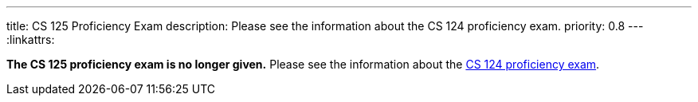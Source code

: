 ---
title: CS 125 Proficiency Exam
description: Please see the information about the CS 124 proficiency exam.
priority: 0.8
---
:linkattrs:

**The CS 125 proficiency exam is no longer given.**
//
Please see the information about the
https://cs124.cs.illinois.edu/info/proficiency[CS 124 proficiency exam].

// vim: ts=2:sw=2:et:ft=asciidoc
